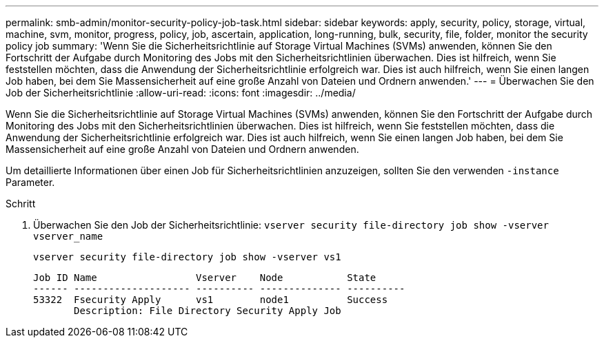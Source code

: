 ---
permalink: smb-admin/monitor-security-policy-job-task.html 
sidebar: sidebar 
keywords: apply, security, policy, storage, virtual, machine, svm, monitor, progress, policy, job, ascertain, application, long-running, bulk, security, file, folder, monitor the security policy job 
summary: 'Wenn Sie die Sicherheitsrichtlinie auf Storage Virtual Machines (SVMs) anwenden, können Sie den Fortschritt der Aufgabe durch Monitoring des Jobs mit den Sicherheitsrichtlinien überwachen. Dies ist hilfreich, wenn Sie feststellen möchten, dass die Anwendung der Sicherheitsrichtlinie erfolgreich war. Dies ist auch hilfreich, wenn Sie einen langen Job haben, bei dem Sie Massensicherheit auf eine große Anzahl von Dateien und Ordnern anwenden.' 
---
= Überwachen Sie den Job der Sicherheitsrichtlinie
:allow-uri-read: 
:icons: font
:imagesdir: ../media/


[role="lead"]
Wenn Sie die Sicherheitsrichtlinie auf Storage Virtual Machines (SVMs) anwenden, können Sie den Fortschritt der Aufgabe durch Monitoring des Jobs mit den Sicherheitsrichtlinien überwachen. Dies ist hilfreich, wenn Sie feststellen möchten, dass die Anwendung der Sicherheitsrichtlinie erfolgreich war. Dies ist auch hilfreich, wenn Sie einen langen Job haben, bei dem Sie Massensicherheit auf eine große Anzahl von Dateien und Ordnern anwenden.

Um detaillierte Informationen über einen Job für Sicherheitsrichtlinien anzuzeigen, sollten Sie den verwenden `-instance` Parameter.

.Schritt
. Überwachen Sie den Job der Sicherheitsrichtlinie: `vserver security file-directory job show -vserver vserver_name`
+
`vserver security file-directory job show -vserver vs1`

+
[listing]
----

Job ID Name                 Vserver    Node           State
------ -------------------- ---------- -------------- ----------
53322  Fsecurity Apply      vs1        node1          Success
       Description: File Directory Security Apply Job
----

